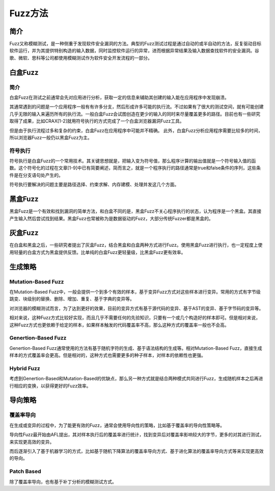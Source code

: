 Fuzz方法
========================================

简介
----------------------------------------
Fuzz又称模糊测试，是一种侧重于发现软件安全漏洞的方法。典型的Fuzz测试过程是通过自动的或半自动的方法，反复驱动目标软件运行，并为其提供特别构造的输入数据，同时监控软件运行的异常，进而根据异常结果及输入数据查找软件的安全漏洞。谷歌、微软、思科等公司都使用模糊测试作为软件安全开发流程的一部分。

白盒Fuzz
----------------------------------------

简介
~~~~~~~~~~~~~~~~~~~~~~~~~~~~~~~~~~~~~~~~
白盒Fuzz在测试之前通常会先对应用进行分析，获取一定的信息来辅助其创建的输入能在应用程序中发现崩溃。 

其通常遇到的问题是一个应用程序一般有有许多分支，然后形成许多可能的执行流。不过如果有了很大的测试空间，就有可能创建几乎无限的输入来遍历所有的执行流。一般白盒Fuzz会试图创造在更少的输入的同时来尽量覆盖更多的路径。目前也有一些研究取得了成果，比如CRAX[1-2]就用符号执行的方式完成了一个白盒浏览器漏洞Fuzz工具。

但是由于执行流程过多和复杂的约束，白盒Fuzz在应用程序中可能并不精确。 此外，白盒Fuzz分析应用程序需要比较多的时间，所以浏览器Fuzz一般仍以黑盒Fuzz为主。

符号执行
~~~~~~~~~~~~~~~~~~~~~~~~~~~~~~~~~~~~~~~~
符号执行是白盒Fuzz的一个常用技术。其关键思想就是，把输入变为符号值，那么程序计算的输出值就是一个符号输入值的函数。这个符号化的过程在文章[1-9]中已有简要阐述，简而言之，就是一个程序执行的路径通常是true和false条件的序列，这些条件是在分支语句处产生的。

符号执行要解决的问题主要是路径选择、约束求解、内存建模、处理并发这几个方面。

黑盒Fuzz
----------------------------------------
黑盒Fuzz是一个有效和找到漏洞的简单方法，和白盒不同的是，黑盒Fuzz不关心程序执行的状态，认为程序是一个黑盒。其直接产生输入然后尝试找到结果。黑盒Fuzz也常被称为是数据驱动的Fuzz，大部分传统Fuzzer都是黑盒的。

灰盒Fuzz
----------------------------------------
在白盒和黑盒之后，一些研究者提出了灰盒Fuzz，结合黑盒和白盒两种方式进行Fuzz。使用黑盒Fuzz进行执行，也一定程度上使用轻量的白盒方式为黑盒提供反馈。比单纯的白盒Fuzz更轻量级，比黑盒Fuzz更有效率。

生成策略
----------------------------------------

Mutation-Based Fuzz
~~~~~~~~~~~~~~~~~~~~~~~~~~~~~~~~~~~~~~~~
在Mutation-Based Fuzz中，一般会提供一个到多个有效的样本，基于变异Fuzz方式对这些样本进行变异。常用的方式有字节级跳变、块级别的替换、删除、增加、重复、基于字典的变异等。

对浏览器的模糊测试而言，为了达到更好的效果，目前的变异方式有基于源代码的变异、基于AST的变异、基于字节码的变异等。

相对来说，这种Fuzz方式比较好实现，而且几乎不需要任何的先验知识，只要有一个或几个构造好的样本即可。但是相对来说，这种Fuzz方式也更依赖于给定的样本，如果样本触发的代码覆盖率不高，那么这种方式的覆盖率一般也不会高。

Genertion-Based Fuzz
~~~~~~~~~~~~~~~~~~~~~~~~~~~~~~~~~~~~~~~~
Genertion-Based Fuzz通常使用的方法有基于随机字符的生成、基于语法结构的生成等。相对Mutation-Based Fuzz，直接生成样本的方式覆盖率会更高。但是相对的，这种方式也需要更多的种子样本，对样本的依赖性也更强。

Hybrid Fuzz
~~~~~~~~~~~~~~~~~~~~~~~~~~~~~~~~~~~~~~~~
考虑到Genertion-Based和Mutation-Based的优缺点，那么另一种方式就是结合两种模式共同进行Fuzz，生成随机样本之后再进行相应的变换，以获得更好的Fuzz效率。

导向策略
----------------------------------------

覆盖率导向
~~~~~~~~~~~~~~~~~~~~~~~~~~~~~~~~~~~~~~~~
在生成或变异的过程中，为了能更有效的Fuzz，通常会使用导向性的策略，比如基于覆盖率的导向性策略等。

导向性Fuzz最开始由AFL提出，其对样本执行后的覆盖率进行统计，找到变异后对覆盖率影响较大的字节，更多的对其进行测试，来实现更高效的变异。

而后逐渐引入了基于机器学习的方式，比如基于随机下降算法的覆盖率导向方式、基于进化算法的覆盖率导向方式等来实现更高效的导向。

Patch Based
~~~~~~~~~~~~~~~~~~~~~~~~~~~~~~~~~~~~~~~~
除了覆盖率导向，也有基于补丁分析的模糊测试方式。
